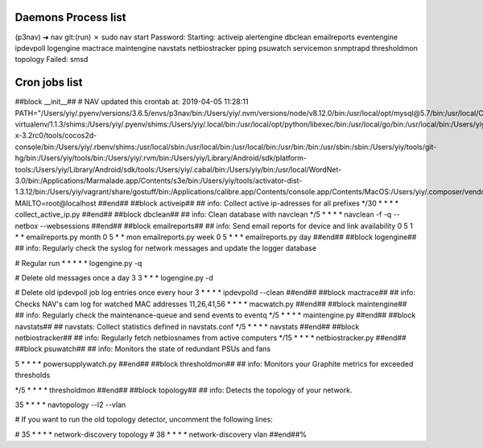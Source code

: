 
Daemons Process list
----------------------

(p3nav) ➜  nav git:(run) ✗ sudo nav start
Password:
Starting: activeip alertengine dbclean emailreports eventengine ipdevpoll logengine mactrace maintengine navstats netbiostracker pping psuwatch servicemon snmptrapd thresholdmon topology
Failed: smsd





Cron jobs list
---------------

##block __init__##
# NAV updated this crontab at: 2019-04-05 11:28:11
PATH="/Users/yiy/.pyenv/versions/3.6.5/envs/p3nav/bin:/Users/yiy/.nvm/versions/node/v8.12.0/bin:/usr/local/opt/mysql@5.7/bin:/usr/local/Cellar/pyenv-virtualenv/1.1.3/shims:/Users/yiy/.pyenv/shims:/Users/yiy/.local/bin:/usr/local/opt/python/libexec/bin:/usr/local/go/bin:/usr/local/bin:/Users/yiy/tools/cocos2d-x-3.2rc0/tools/cocos2d-console/bin:/Users/yiy/.rbenv/shims:/usr/local/sbin:/usr/local/bin:/usr/local/bin:/usr/bin:/bin:/usr/sbin:/sbin:/Users/yiy/tools/git-hg/bin:/Users/yiy/tools/bin:/Users/yiy/.rvm/bin:/Users/yiy/Library/Android/sdk/platform-tools:/Users/yiy/Library/Android/sdk/tools:/Users/yiy/.cabal/bin:/Users/yiy/bin:/usr/local/WordNet-3.0/bin:/Applications/Marmalade.app/Contents/s3e/bin:/Users/yiy/tools/activator-dist-1.3.12/bin:/Users/yiy/vagrant/share/gostuff/bin:/Applications/calibre.app/Contents/console.app/Contents/MacOS:/Users/yiy/.composer/vendor/bin"
MAILTO=root@localhost
##end##
##block activeip##
## info: Collect active ip-adresses for all prefixes
*/30 * * * * collect_active_ip.py
##end##
##block dbclean##
## info: Clean database with navclean
*/5 * * * * navclean -f -q --netbox --websessions
##end##
##block emailreports##
## info: Send email reports for device and link availability
0 5 1 * * emailreports.py month
0 5 * * mon emailreports.py week
0 5 * * * emailreports.py day
##end##
##block logengine##
## info: Regularly check the syslog for network messages and update the logger database

# Regular run
* * * * * logengine.py -q

# Delete old messages once a day
3 3 * * * logengine.py -d

# Delete old ipdevpoll job log entries once every hour
3 * * * * ipdevpolld --clean
##end##
##block mactrace##
## info: Checks NAV's cam log for watched MAC addresses
11,26,41,56 * * * *      macwatch.py
##end##
##block maintengine##
## info: Regularly check the maintenance-queue and send events to eventq
*/5 * * * * maintengine.py
##end##
##block navstats##
## navstats: Collect statistics defined in navstats.conf
*/5 * * * * navstats
##end##
##block netbiostracker##
## info: Regularly fetch netbiosnames from active computers
*/15 * * * * netbiostracker.py
##end##
##block psuwatch##
## info: Monitors the state of redundant PSUs and fans

5 * * * *	powersupplywatch.py
##end##
##block thresholdmon##
## info: Monitors your Graphite metrics for exceeded thresholds

*/5 * * * * thresholdmon
##end##
##block topology##
## info: Detects the topology of your network.

35 * * * *              navtopology --l2 --vlan

# If you want to run the old topology detector, uncomment the following lines:

# 35 * * * *              network-discovery topology
# 38 * * * *              network-discovery vlan
##end##%